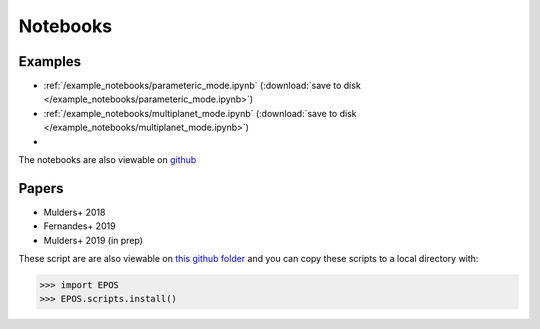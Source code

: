 Notebooks
=========

Examples
--------

* :ref:`/example_notebooks/parameteric_mode.ipynb`  (:download:`save to disk </example_notebooks/parameteric_mode.ipynb>`)
* :ref:`/example_notebooks/multiplanet_mode.ipynb`  (:download:`save to disk </example_notebooks/multiplanet_mode.ipynb>`)
*

The notebooks are also viewable on `github  <https://github.com/GijsMulders/epos/docs/example_notebooks>`_

Papers
------

* Mulders+ 2018
* Fernandes+ 2019
* Mulders+ 2019 (in prep)

.. * Pascucci+ 2018

These script are are also viewable on `this github folder <https://github.com/GijsMulders/epos/tree/master/EPOS/scriptdir/papers>`_ 
and you can copy these scripts to a local directory with:

>>> import EPOS
>>> EPOS.scripts.install()

.. link_
.. _link: example_notebooks/parameteric_mode.ipynb
